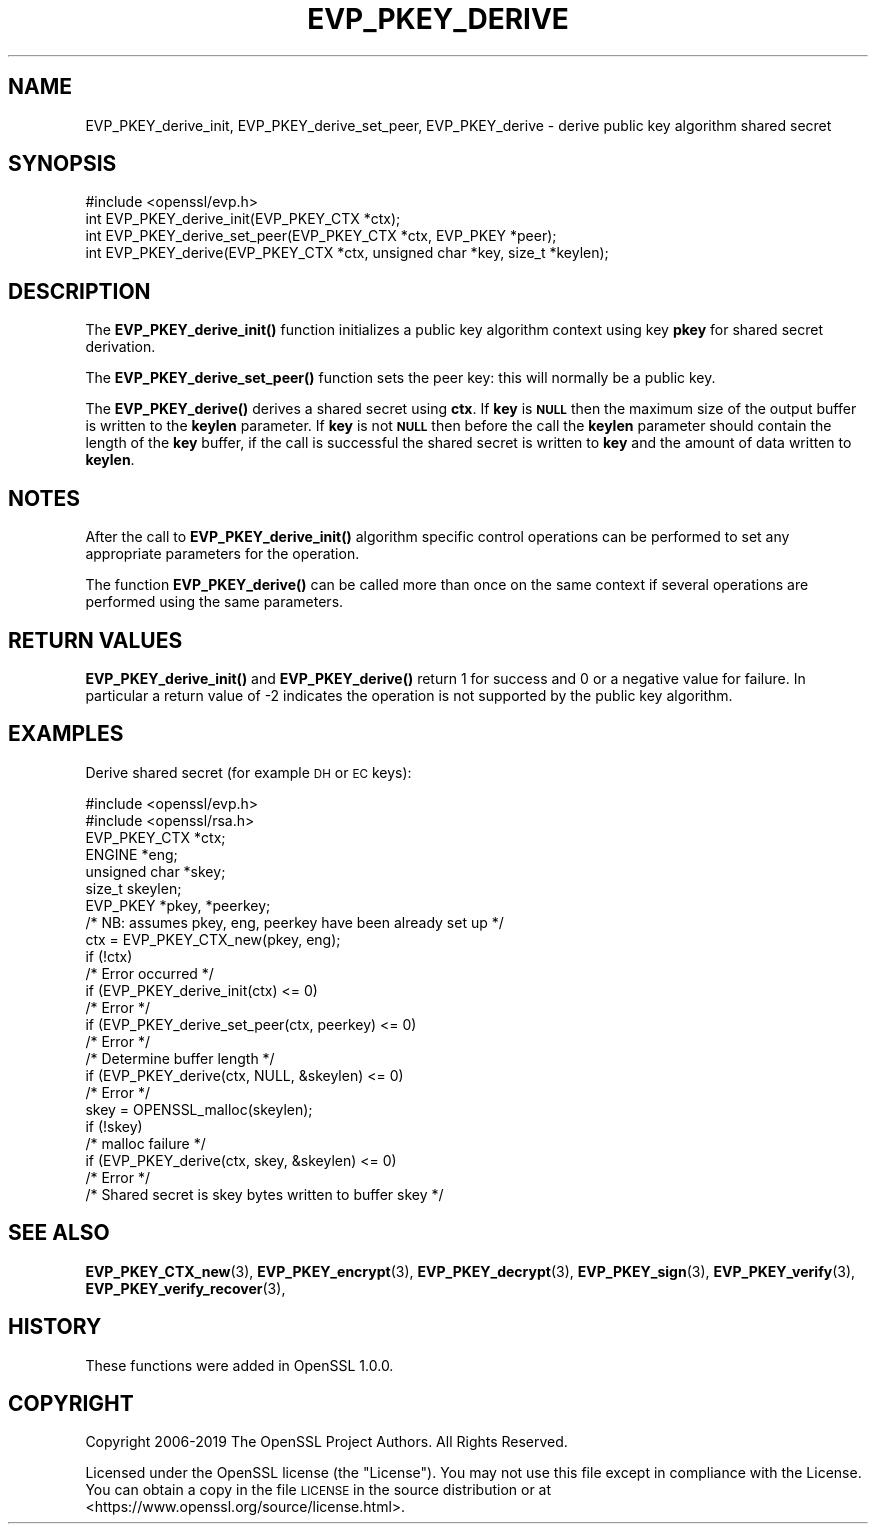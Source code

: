 .\" Automatically generated by Pod::Man 4.11 (Pod::Simple 3.35)
.\"
.\" Standard preamble:
.\" ========================================================================
.de Sp \" Vertical space (when we can't use .PP)
.if t .sp .5v
.if n .sp
..
.de Vb \" Begin verbatim text
.ft CW
.nf
.ne \\$1
..
.de Ve \" End verbatim text
.ft R
.fi
..
.\" Set up some character translations and predefined strings.  \*(-- will
.\" give an unbreakable dash, \*(PI will give pi, \*(L" will give a left
.\" double quote, and \*(R" will give a right double quote.  \*(C+ will
.\" give a nicer C++.  Capital omega is used to do unbreakable dashes and
.\" therefore won't be available.  \*(C` and \*(C' expand to `' in nroff,
.\" nothing in troff, for use with C<>.
.tr \(*W-
.ds C+ C\v'-.1v'\h'-1p'\s-2+\h'-1p'+\s0\v'.1v'\h'-1p'
.ie n \{\
.    ds -- \(*W-
.    ds PI pi
.    if (\n(.H=4u)&(1m=24u) .ds -- \(*W\h'-12u'\(*W\h'-12u'-\" diablo 10 pitch
.    if (\n(.H=4u)&(1m=20u) .ds -- \(*W\h'-12u'\(*W\h'-8u'-\"  diablo 12 pitch
.    ds L" ""
.    ds R" ""
.    ds C` ""
.    ds C' ""
'br\}
.el\{\
.    ds -- \|\(em\|
.    ds PI \(*p
.    ds L" ``
.    ds R" ''
.    ds C`
.    ds C'
'br\}
.\"
.\" Escape single quotes in literal strings from groff's Unicode transform.
.ie \n(.g .ds Aq \(aq
.el       .ds Aq '
.\"
.\" If the F register is >0, we'll generate index entries on stderr for
.\" titles (.TH), headers (.SH), subsections (.SS), items (.Ip), and index
.\" entries marked with X<> in POD.  Of course, you'll have to process the
.\" output yourself in some meaningful fashion.
.\"
.\" Avoid warning from groff about undefined register 'F'.
.de IX
..
.nr rF 0
.if \n(.g .if rF .nr rF 1
.if (\n(rF:(\n(.g==0)) \{\
.    if \nF \{\
.        de IX
.        tm Index:\\$1\t\\n%\t"\\$2"
..
.        if !\nF==2 \{\
.            nr % 0
.            nr F 2
.        \}
.    \}
.\}
.rr rF
.\"
.\" Accent mark definitions (@(#)ms.acc 1.5 88/02/08 SMI; from UCB 4.2).
.\" Fear.  Run.  Save yourself.  No user-serviceable parts.
.    \" fudge factors for nroff and troff
.if n \{\
.    ds #H 0
.    ds #V .8m
.    ds #F .3m
.    ds #[ \f1
.    ds #] \fP
.\}
.if t \{\
.    ds #H ((1u-(\\\\n(.fu%2u))*.13m)
.    ds #V .6m
.    ds #F 0
.    ds #[ \&
.    ds #] \&
.\}
.    \" simple accents for nroff and troff
.if n \{\
.    ds ' \&
.    ds ` \&
.    ds ^ \&
.    ds , \&
.    ds ~ ~
.    ds /
.\}
.if t \{\
.    ds ' \\k:\h'-(\\n(.wu*8/10-\*(#H)'\'\h"|\\n:u"
.    ds ` \\k:\h'-(\\n(.wu*8/10-\*(#H)'\`\h'|\\n:u'
.    ds ^ \\k:\h'-(\\n(.wu*10/11-\*(#H)'^\h'|\\n:u'
.    ds , \\k:\h'-(\\n(.wu*8/10)',\h'|\\n:u'
.    ds ~ \\k:\h'-(\\n(.wu-\*(#H-.1m)'~\h'|\\n:u'
.    ds / \\k:\h'-(\\n(.wu*8/10-\*(#H)'\z\(sl\h'|\\n:u'
.\}
.    \" troff and (daisy-wheel) nroff accents
.ds : \\k:\h'-(\\n(.wu*8/10-\*(#H+.1m+\*(#F)'\v'-\*(#V'\z.\h'.2m+\*(#F'.\h'|\\n:u'\v'\*(#V'
.ds 8 \h'\*(#H'\(*b\h'-\*(#H'
.ds o \\k:\h'-(\\n(.wu+\w'\(de'u-\*(#H)/2u'\v'-.3n'\*(#[\z\(de\v'.3n'\h'|\\n:u'\*(#]
.ds d- \h'\*(#H'\(pd\h'-\w'~'u'\v'-.25m'\f2\(hy\fP\v'.25m'\h'-\*(#H'
.ds D- D\\k:\h'-\w'D'u'\v'-.11m'\z\(hy\v'.11m'\h'|\\n:u'
.ds th \*(#[\v'.3m'\s+1I\s-1\v'-.3m'\h'-(\w'I'u*2/3)'\s-1o\s+1\*(#]
.ds Th \*(#[\s+2I\s-2\h'-\w'I'u*3/5'\v'-.3m'o\v'.3m'\*(#]
.ds ae a\h'-(\w'a'u*4/10)'e
.ds Ae A\h'-(\w'A'u*4/10)'E
.    \" corrections for vroff
.if v .ds ~ \\k:\h'-(\\n(.wu*9/10-\*(#H)'\s-2\u~\d\s+2\h'|\\n:u'
.if v .ds ^ \\k:\h'-(\\n(.wu*10/11-\*(#H)'\v'-.4m'^\v'.4m'\h'|\\n:u'
.    \" for low resolution devices (crt and lpr)
.if \n(.H>23 .if \n(.V>19 \
\{\
.    ds : e
.    ds 8 ss
.    ds o a
.    ds d- d\h'-1'\(ga
.    ds D- D\h'-1'\(hy
.    ds th \o'bp'
.    ds Th \o'LP'
.    ds ae ae
.    ds Ae AE
.\}
.rm #[ #] #H #V #F C
.\" ========================================================================
.\"
.IX Title "EVP_PKEY_DERIVE 3"
.TH EVP_PKEY_DERIVE 3 "2023-02-07" "1.1.1t" "OpenSSL"
.\" For nroff, turn off justification.  Always turn off hyphenation; it makes
.\" way too many mistakes in technical documents.
.if n .ad l
.nh
.SH "NAME"
EVP_PKEY_derive_init, EVP_PKEY_derive_set_peer, EVP_PKEY_derive \- derive public key algorithm shared secret
.SH "SYNOPSIS"
.IX Header "SYNOPSIS"
.Vb 1
\& #include <openssl/evp.h>
\&
\& int EVP_PKEY_derive_init(EVP_PKEY_CTX *ctx);
\& int EVP_PKEY_derive_set_peer(EVP_PKEY_CTX *ctx, EVP_PKEY *peer);
\& int EVP_PKEY_derive(EVP_PKEY_CTX *ctx, unsigned char *key, size_t *keylen);
.Ve
.SH "DESCRIPTION"
.IX Header "DESCRIPTION"
The \fBEVP_PKEY_derive_init()\fR function initializes a public key algorithm
context using key \fBpkey\fR for shared secret derivation.
.PP
The \fBEVP_PKEY_derive_set_peer()\fR function sets the peer key: this will normally
be a public key.
.PP
The \fBEVP_PKEY_derive()\fR derives a shared secret using \fBctx\fR.
If \fBkey\fR is \fB\s-1NULL\s0\fR then the maximum size of the output buffer is written to
the \fBkeylen\fR parameter. If \fBkey\fR is not \fB\s-1NULL\s0\fR then before the call the
\&\fBkeylen\fR parameter should contain the length of the \fBkey\fR buffer, if the call
is successful the shared secret is written to \fBkey\fR and the amount of data
written to \fBkeylen\fR.
.SH "NOTES"
.IX Header "NOTES"
After the call to \fBEVP_PKEY_derive_init()\fR algorithm specific control
operations can be performed to set any appropriate parameters for the
operation.
.PP
The function \fBEVP_PKEY_derive()\fR can be called more than once on the same
context if several operations are performed using the same parameters.
.SH "RETURN VALUES"
.IX Header "RETURN VALUES"
\&\fBEVP_PKEY_derive_init()\fR and \fBEVP_PKEY_derive()\fR return 1 for success and 0
or a negative value for failure. In particular a return value of \-2
indicates the operation is not supported by the public key algorithm.
.SH "EXAMPLES"
.IX Header "EXAMPLES"
Derive shared secret (for example \s-1DH\s0 or \s-1EC\s0 keys):
.PP
.Vb 2
\& #include <openssl/evp.h>
\& #include <openssl/rsa.h>
\&
\& EVP_PKEY_CTX *ctx;
\& ENGINE *eng;
\& unsigned char *skey;
\& size_t skeylen;
\& EVP_PKEY *pkey, *peerkey;
\& /* NB: assumes pkey, eng, peerkey have been already set up */
\&
\& ctx = EVP_PKEY_CTX_new(pkey, eng);
\& if (!ctx)
\&     /* Error occurred */
\& if (EVP_PKEY_derive_init(ctx) <= 0)
\&     /* Error */
\& if (EVP_PKEY_derive_set_peer(ctx, peerkey) <= 0)
\&     /* Error */
\&
\& /* Determine buffer length */
\& if (EVP_PKEY_derive(ctx, NULL, &skeylen) <= 0)
\&     /* Error */
\&
\& skey = OPENSSL_malloc(skeylen);
\&
\& if (!skey)
\&     /* malloc failure */
\&
\& if (EVP_PKEY_derive(ctx, skey, &skeylen) <= 0)
\&     /* Error */
\&
\& /* Shared secret is skey bytes written to buffer skey */
.Ve
.SH "SEE ALSO"
.IX Header "SEE ALSO"
\&\fBEVP_PKEY_CTX_new\fR\|(3),
\&\fBEVP_PKEY_encrypt\fR\|(3),
\&\fBEVP_PKEY_decrypt\fR\|(3),
\&\fBEVP_PKEY_sign\fR\|(3),
\&\fBEVP_PKEY_verify\fR\|(3),
\&\fBEVP_PKEY_verify_recover\fR\|(3),
.SH "HISTORY"
.IX Header "HISTORY"
These functions were added in OpenSSL 1.0.0.
.SH "COPYRIGHT"
.IX Header "COPYRIGHT"
Copyright 2006\-2019 The OpenSSL Project Authors. All Rights Reserved.
.PP
Licensed under the OpenSSL license (the \*(L"License\*(R").  You may not use
this file except in compliance with the License.  You can obtain a copy
in the file \s-1LICENSE\s0 in the source distribution or at
<https://www.openssl.org/source/license.html>.
